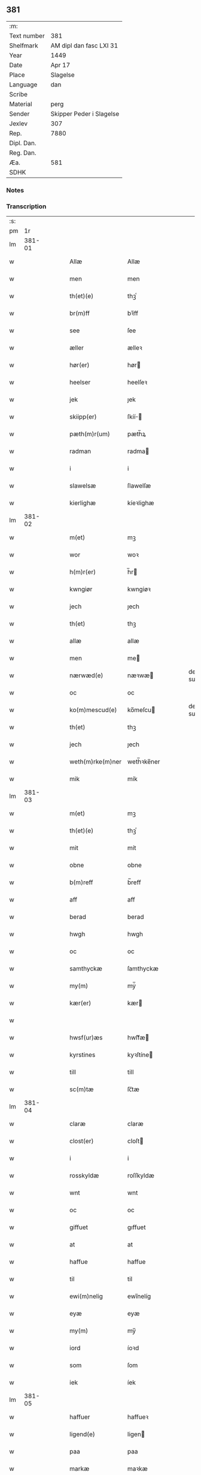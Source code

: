 ** 381
| :m:         |                          |
| Text number | 381                      |
| Shelfmark   | AM dipl dan fasc LXI 31  |
| Year        | 1449                     |
| Date        | Apr 17                   |
| Place       | Slagelse                 |
| Language    | dan                      |
| Scribe      |                          |
| Material    | perg                     |
| Sender      | Skipper Peder i Slagelse |
| Jexlev      | 307                      |
| Rep.        | 7880                     |
| Dipl. Dan.  |                          |
| Reg. Dan.   |                          |
| Æa.         | 581                      |
| SDHK        |                          |

*** Notes


*** Transcription
| :s: |        |   |   |   |   |                  |              |   |   |   |        |     |   |   |   |        |
| pm  |     1r |   |   |   |   |                  |              |   |   |   |        |     |   |   |   |        |
| lm  | 381-01 |   |   |   |   |                  |              |   |   |   |        |     |   |   |   |        |
| w   |        |   |   |   |   | Allæ             | Allæ         |   |   |   |        | dan |   |   |   | 381-01 |
| w   |        |   |   |   |   | men              | men          |   |   |   |        | dan |   |   |   | 381-01 |
| w   |        |   |   |   |   | th(et)(e)        | thꝫͤ          |   |   |   |        | dan |   |   |   | 381-01 |
| w   |        |   |   |   |   | br(m)ff          | bꝛ̅ff         |   |   |   |        | dan |   |   |   | 381-01 |
| w   |        |   |   |   |   | see              | ſee          |   |   |   |        | dan |   |   |   | 381-01 |
| w   |        |   |   |   |   | æller            | ælleꝛ        |   |   |   |        | dan |   |   |   | 381-01 |
| w   |        |   |   |   |   | hør(er)          | hør         |   |   |   |        | dan |   |   |   | 381-01 |
| w   |        |   |   |   |   | heelser          | heelſeꝛ      |   |   |   |        | dan |   |   |   | 381-01 |
| w   |        |   |   |   |   | jek              | ȷek          |   |   |   |        | dan |   |   |   | 381-01 |
| w   |        |   |   |   |   | skiipp(er)       | ſkíí̲        |   |   |   |        | dan |   |   |   | 381-01 |
| w   |        |   |   |   |   | pæth(m)r(um)     | pæth̅ꝝ        |   |   |   |        | dan |   |   |   | 381-01 |
| w   |        |   |   |   |   | radman           | radma       |   |   |   |        | dan |   |   |   | 381-01 |
| w   |        |   |   |   |   | i                | i            |   |   |   |        | dan |   |   |   | 381-01 |
| w   |        |   |   |   |   | slawelsæ         | ſlawelſæ     |   |   |   |        | dan |   |   |   | 381-01 |
| w   |        |   |   |   |   | kierlighæ        | kíeꝛlighæ    |   |   |   |        | dan |   |   |   | 381-01 |
| lm  | 381-02 |   |   |   |   |                  |              |   |   |   |        |     |   |   |   |        |
| w   |        |   |   |   |   | m(et)            | mꝫ           |   |   |   |        | dan |   |   |   | 381-02 |
| w   |        |   |   |   |   | wor              | woꝛ          |   |   |   |        | dan |   |   |   | 381-02 |
| w   |        |   |   |   |   | h(m)r(er)        | h̅r          |   |   |   |        | dan |   |   |   | 381-02 |
| w   |        |   |   |   |   | kwngiør          | kwngiøꝛ      |   |   |   |        | dan |   |   |   | 381-02 |
| w   |        |   |   |   |   | jech             | ȷech         |   |   |   |        | dan |   |   |   | 381-02 |
| w   |        |   |   |   |   | th(et)           | thꝫ          |   |   |   |        | dan |   |   |   | 381-02 |
| w   |        |   |   |   |   | allæ             | allæ         |   |   |   |        | dan |   |   |   | 381-02 |
| w   |        |   |   |   |   | men              | me          |   |   |   |        | dan |   |   |   | 381-02 |
| w   |        |   |   |   |   | nærwæd(e)        | næꝛwæ       |   |   |   | de-sup | dan |   |   |   | 381-02 |
| w   |        |   |   |   |   | oc               | oc           |   |   |   |        | dan |   |   |   | 381-02 |
| w   |        |   |   |   |   | ko(m)mescud(e)   | ko̅meſcu     |   |   |   | de-sup | dan |   |   |   | 381-02 |
| w   |        |   |   |   |   | th(et)           | thꝫ          |   |   |   |        | dan |   |   |   | 381-02 |
| w   |        |   |   |   |   | jech             | ȷech         |   |   |   |        | dan |   |   |   | 381-02 |
| w   |        |   |   |   |   | weth(m)rke(m)ner | weth̅ꝛke̅ner   |   |   |   |        | dan |   |   |   | 381-02 |
| w   |        |   |   |   |   | mik              | mík          |   |   |   |        | dan |   |   |   | 381-02 |
| lm  | 381-03 |   |   |   |   |                  |              |   |   |   |        |     |   |   |   |        |
| w   |        |   |   |   |   | m(et)            | mꝫ           |   |   |   |        | dan |   |   |   | 381-03 |
| w   |        |   |   |   |   | th(et)(e)        | thꝫͤ          |   |   |   |        | dan |   |   |   | 381-03 |
| w   |        |   |   |   |   | mit              | mít          |   |   |   |        | dan |   |   |   | 381-03 |
| w   |        |   |   |   |   | obne             | obne         |   |   |   |        | dan |   |   |   | 381-03 |
| w   |        |   |   |   |   | b(m)reff         | b̅reff        |   |   |   |        | dan |   |   |   | 381-03 |
| w   |        |   |   |   |   | aff              | aff          |   |   |   |        | dan |   |   |   | 381-03 |
| w   |        |   |   |   |   | berad            | berad        |   |   |   |        | dan |   |   |   | 381-03 |
| w   |        |   |   |   |   | hwgh             | hwgh         |   |   |   |        | dan |   |   |   | 381-03 |
| w   |        |   |   |   |   | oc               | oc           |   |   |   |        | dan |   |   |   | 381-03 |
| w   |        |   |   |   |   | samthyckæ        | ſamthyckæ    |   |   |   |        | dan |   |   |   | 381-03 |
| w   |        |   |   |   |   | my(m)            | mẏ̅           |   |   |   |        | dan |   |   |   | 381-03 |
| w   |        |   |   |   |   | kær(er)          | kær         |   |   |   |        | dan |   |   |   | 381-03 |
| w   |        |   |   |   |   |                  |              |   |   |   |        | dan |   |   |   | 381-03 |
| w   |        |   |   |   |   | hwsf(ur)æs       | hwſf᷑æ       |   |   |   |        | dan |   |   |   | 381-03 |
| w   |        |   |   |   |   | kyrstines        | kyꝛſtíne    |   |   |   |        | dan |   |   |   | 381-03 |
| w   |        |   |   |   |   | till             | till         |   |   |   |        | dan |   |   |   | 381-03 |
| w   |        |   |   |   |   | sc(m)tæ          | ſc̅tæ         |   |   |   |        | dan |   |   |   | 381-03 |
| lm  | 381-04 |   |   |   |   |                  |              |   |   |   |        |     |   |   |   |        |
| w   |        |   |   |   |   | claræ            | claræ        |   |   |   |        | dan |   |   |   | 381-04 |
| w   |        |   |   |   |   | clost(er)        | cloſt       |   |   |   |        | dan |   |   |   | 381-04 |
| w   |        |   |   |   |   | i                | i            |   |   |   |        | dan |   |   |   | 381-04 |
| w   |        |   |   |   |   | rosskyldæ        | roſſkyldæ    |   |   |   |        | dan |   |   |   | 381-04 |
| w   |        |   |   |   |   | wnt              | wnt          |   |   |   |        | dan |   |   |   | 381-04 |
| w   |        |   |   |   |   | oc               | oc           |   |   |   |        | dan |   |   |   | 381-04 |
| w   |        |   |   |   |   | giffuet          | gıffuet      |   |   |   |        | dan |   |   |   | 381-04 |
| w   |        |   |   |   |   | at               | at           |   |   |   |        | dan |   |   |   | 381-04 |
| w   |        |   |   |   |   | haffue           | haffue       |   |   |   |        | dan |   |   |   | 381-04 |
| w   |        |   |   |   |   | til              | til          |   |   |   |        | dan |   |   |   | 381-04 |
| w   |        |   |   |   |   | ewi(m)nelig      | ewi̅nelíg     |   |   |   |        | dan |   |   |   | 381-04 |
| w   |        |   |   |   |   | eyæ              | eyæ          |   |   |   |        | dan |   |   |   | 381-04 |
| w   |        |   |   |   |   | my(m)            | my̅           |   |   |   |        | dan |   |   |   | 381-04 |
| w   |        |   |   |   |   | iord             | íoꝛd         |   |   |   |        | dan |   |   |   | 381-04 |
| w   |        |   |   |   |   | som              | ſom          |   |   |   |        | dan |   |   |   | 381-04 |
| w   |        |   |   |   |   | iek              | íek          |   |   |   |        | dan |   |   |   | 381-04 |
| lm  | 381-05 |   |   |   |   |                  |              |   |   |   |        |     |   |   |   |        |
| w   |        |   |   |   |   | haffuer          | haffueꝛ      |   |   |   |        | dan |   |   |   | 381-05 |
| w   |        |   |   |   |   | ligend(e)        | ligen       |   |   |   |        | dan |   |   |   | 381-05 |
| w   |        |   |   |   |   | paa              | paa          |   |   |   |        | dan |   |   |   | 381-05 |
| w   |        |   |   |   |   | markæ            | maꝛkæ        |   |   |   |        | dan |   |   |   | 381-05 |
| w   |        |   |   |   |   | mark             | maꝛk         |   |   |   |        | dan |   |   |   | 381-05 |
| w   |        |   |   |   |   | j                | j            |   |   |   |        | dan |   |   |   | 381-05 |
| w   |        |   |   |   |   | kwnby            | kwby        |   |   |   |        | dan |   |   |   | 381-05 |
| w   |        |   |   |   |   | sog(m)n          | ſog̅         |   |   |   |        | dan |   |   |   | 381-05 |
| w   |        |   |   |   |   | j                | j            |   |   |   |        | dan |   |   |   | 381-05 |
| w   |        |   |   |   |   | twtzæ            | twtzæ        |   |   |   |        | dan |   |   |   | 381-05 |
| w   |        |   |   |   |   | hærith           | hærıth       |   |   |   |        | dan |   |   |   | 381-05 |
| w   |        |   |   |   |   | oc               | oc           |   |   |   |        | dan |   |   |   | 381-05 |
| w   |        |   |   |   |   | ær               | ær           |   |   |   |        | dan |   |   |   | 381-05 |
| w   |        |   |   |   |   | my(m)            | my̅           |   |   |   |        | dan |   |   |   | 381-05 |
| w   |        |   |   |   |   | hwsf(ur)æs       | hwſf᷑æ       |   |   |   |        | dan |   |   |   | 381-05 |
| lm  | 381-06 |   |   |   |   |                  |              |   |   |   |        |     |   |   |   |        |
| w   |        |   |   |   |   | rætæ             | rætæ         |   |   |   |        | dan |   |   |   | 381-06 |
| w   |        |   |   |   |   | fæth(m)rnæ       | fæth̅ꝛnæ      |   |   |   |        | dan |   |   |   | 381-06 |
| w   |        |   |   |   |   | iord             | ioꝛd         |   |   |   |        | dan |   |   |   | 381-06 |
| w   |        |   |   |   |   | hwilken          | hwılke      |   |   |   |        | dan |   |   |   | 381-06 |
| w   |        |   |   |   |   | nielss           | níelſſ       |   |   |   |        | dan |   |   |   | 381-06 |
| w   |        |   |   |   |   | j́enss(øn)        | ȷ́enſ        |   |   |   |        | dan |   |   |   | 381-06 |
| w   |        |   |   |   |   | aff              | aff          |   |   |   |        | dan |   |   |   | 381-06 |
| w   |        |   |   |   |   | markæ            | maꝛkæ        |   |   |   |        | dan |   |   |   | 381-06 |
| w   |        |   |   |   |   | nw               | nw           |   |   |   |        | dan |   |   |   | 381-06 |
| w   |        |   |   |   |   | i                | i            |   |   |   |        | dan |   |   |   | 381-06 |
| w   |        |   |   |   |   | wær(er)          | wær         |   |   |   |        | dan |   |   |   | 381-06 |
| w   |        |   |   |   |   | haffuer          | haffueꝛ      |   |   |   |        | dan |   |   |   | 381-06 |
| w   |        |   |   |   |   | oc               | oc           |   |   |   |        | dan |   |   |   | 381-06 |
| w   |        |   |   |   |   | giffuer          | gíffueꝛ      |   |   |   |        | dan |   |   |   | 381-06 |
| w   |        |   |   |   |   | huert            | hueꝛt        |   |   |   |        | dan |   |   |   | 381-06 |
| lm  | 381-07 |   |   |   |   |                  |              |   |   |   |        |     |   |   |   |        |
| w   |        |   |   |   |   | aar              | aar          |   |   |   |        | dan |   |   |   | 381-07 |
| w   |        |   |   |   |   | j                | j            |   |   |   |        | dan |   |   |   | 381-07 |
| w   |        |   |   |   |   | ort(is)          | oꝛtꝭ         |   |   |   |        | dan |   |   |   | 381-07 |
| w   |        |   |   |   |   | bywg             | bywg         |   |   |   |        | dan |   |   |   | 381-07 |
| w   |        |   |   |   |   | aff              | aff          |   |   |   |        | dan |   |   |   | 381-07 |
| w   |        |   |   |   |   | hennæ            | hennæ        |   |   |   |        | dan |   |   |   | 381-07 |
| w   |        |   |   |   |   | til              | til          |   |   |   |        | dan |   |   |   | 381-07 |
| w   |        |   |   |   |   | arlight          | arlıght      |   |   |   |        | dan |   |   |   | 381-07 |
| w   |        |   |   |   |   | landgildæ        | landgildæ    |   |   |   |        | dan |   |   |   | 381-07 |
| w   |        |   |   |   |   | for              | foꝛ          |   |   |   |        | dan |   |   |   | 381-07 |
| w   |        |   |   |   |   | vth(m)n          | vth̅n         |   |   |   |        | dan |   |   |   | 381-07 |
| w   |        |   |   |   |   | ij               | ij           |   |   |   |        | dan |   |   |   | 381-07 |
| w   |        |   |   |   |   | hwiidæ           | hwiidæ       |   |   |   |        | dan |   |   |   | 381-07 |
| w   |        |   |   |   |   | penᷚ(e)           | penᷚͤ          |   |   |   |        | dan |   |   |   | 381-07 |
| w   |        |   |   |   |   | th(m)r(um)       | th̅ꝝ          |   |   |   |        | dan |   |   |   | 381-07 |
| w   |        |   |   |   |   | aff              | aff          |   |   |   |        | dan |   |   |   | 381-07 |
| w   |        |   |   |   |   | skal             | ſkal         |   |   |   |        | dan |   |   |   | 381-07 |
| lm  | 381-08 |   |   |   |   |                  |              |   |   |   |        |     |   |   |   |        |
| w   |        |   |   |   |   | giiffues         | gííffues     |   |   |   |        | dan |   |   |   | 381-08 |
| w   |        |   |   |   |   | tiil             | tiil         |   |   |   |        | dan |   |   |   | 381-08 |
| w   |        |   |   |   |   | ledings          | ledíng      |   |   |   |        | dan |   |   |   | 381-08 |
| w   |        |   |   |   |   | penᷚ(e)           | penᷚͤ          |   |   |   |        | dan |   |   |   | 381-08 |
| w   |        |   |   |   |   | m(et)            | mꝫ           |   |   |   |        | dan |   |   |   | 381-08 |
| w   |        |   |   |   |   | saa dant         | ſaa dant     |   |   |   |        | dan |   |   |   | 381-08 |
| w   |        |   |   |   |   | wilkor           | wilkoꝛ       |   |   |   |        | dan |   |   |   | 381-08 |
| w   |        |   |   |   |   | at               | at           |   |   |   |        | dan |   |   |   | 381-08 |
| w   |        |   |   |   |   | syst(er)         | ſyſt        |   |   |   |        | dan |   |   |   | 381-08 |
| w   |        |   |   |   |   | kyrstine         | kyꝛſtíne     |   |   |   |        | dan |   |   |   | 381-08 |
| w   |        |   |   |   |   | j                | j            |   |   |   |        | dan |   |   |   | 381-08 |
| w   |        |   |   |   |   | for(d)(e)        | foꝛͩͤ          |   |   |   |        | dan |   |   |   | 381-08 |
| w   |        |   |   |   |   | clost(er)        | cloſt       |   |   |   |        | dan |   |   |   | 381-08 |
| w   |        |   |   |   |   | my(m)            | my̅           |   |   |   |        | dan |   |   |   | 381-08 |
| w   |        |   |   |   |   | kær(er)          | kær         |   |   |   |        | dan |   |   |   | 381-08 |
| w   |        |   |   |   |   |                  |              |   |   |   |        | dan |   |   |   | 381-08 |
| lm  | 381-09 |   |   |   |   |                  |              |   |   |   |        |     |   |   |   |        |
| w   |        |   |   |   |   | dotth(m)r        | dotth̅ꝛ       |   |   |   |        | dan |   |   |   | 381-09 |
| w   |        |   |   |   |   | skal             | ſkal         |   |   |   |        | dan |   |   |   | 381-09 |
| w   |        |   |   |   |   | till             | till         |   |   |   |        | dan |   |   |   | 381-09 |
| w   |        |   |   |   |   | sith             | ſıth         |   |   |   |        | dan |   |   |   | 381-09 |
| w   |        |   |   |   |   | behoff           | behoff       |   |   |   |        | dan |   |   |   | 381-09 |
| w   |        |   |   |   |   | nythæ            | nythæ        |   |   |   |        | dan |   |   |   | 381-09 |
| w   |        |   |   |   |   | for(d)(e)        | foꝛͩͤ          |   |   |   |        | dan |   |   |   | 381-09 |
| w   |        |   |   |   |   | landgildæ        | landgíldæ    |   |   |   |        | dan |   |   |   | 381-09 |
| w   |        |   |   |   |   | j                | j            |   |   |   |        | dan |   |   |   | 381-09 |
| w   |        |   |   |   |   | sinæ             | ſínæ         |   |   |   |        | dan |   |   |   | 381-09 |
| w   |        |   |   |   |   | leffdaghæ        | leffdaghæ    |   |   |   |        | dan |   |   |   | 381-09 |
| w   |        |   |   |   |   | oc               | oc           |   |   |   |        | dan |   |   |   | 381-09 |
| w   |        |   |   |   |   | efft(er)         | efft        |   |   |   |        | dan |   |   |   | 381-09 |
| w   |        |   |   |   |   | hennes           | henne       |   |   |   |        | dan |   |   |   | 381-09 |
| lm  | 381-10 |   |   |   |   |                  |              |   |   |   |        |     |   |   |   |        |
| w   |        |   |   |   |   | tiid             | tiid         |   |   |   |        | dan |   |   |   | 381-10 |
| w   |        |   |   |   |   | scule            | ſcule        |   |   |   |        | dan |   |   |   | 381-10 |
| w   |        |   |   |   |   | systernæ         | ſyſteꝛnæ     |   |   |   |        | dan |   |   |   | 381-10 |
| w   |        |   |   |   |   | j                | j            |   |   |   |        | dan |   |   |   | 381-10 |
| w   |        |   |   |   |   | for(d)(e)        | foꝛͩͤ          |   |   |   |        | dan |   |   |   | 381-10 |
| w   |        |   |   |   |   | clost(er)        | cloſt       |   |   |   |        | dan |   |   |   | 381-10 |
| w   |        |   |   |   |   | for(d)(e)        | foꝛͩͤ          |   |   |   |        | dan |   |   |   | 381-10 |
| w   |        |   |   |   |   | landgildæ        | landgıldæ    |   |   |   |        | dan |   |   |   | 381-10 |
| w   |        |   |   |   |   | til              | til          |   |   |   |        | dan |   |   |   | 381-10 |
| w   |        |   |   |   |   | therr(is)        | therrꝭ       |   |   |   |        | dan |   |   |   | 381-10 |
| w   |        |   |   |   |   | nyttæ            | nyttæ        |   |   |   |        | dan |   |   |   | 381-10 |
| w   |        |   |   |   |   | opbæræ           | opbæræ       |   |   |   |        | dan |   |   |   | 381-10 |
| w   |        |   |   |   |   | oc               | oc           |   |   |   |        | dan |   |   |   | 381-10 |
| w   |        |   |   |   |   | haffue           | haffue       |   |   |   |        | dan |   |   |   | 381-10 |
| lm  | 381-11 |   |   |   |   |                  |              |   |   |   |        |     |   |   |   |        |
| w   |        |   |   |   |   | vth(m)n          | vth̅         |   |   |   |        | dan |   |   |   | 381-11 |
| w   |        |   |   |   |   | hwer             | hweꝛ         |   |   |   |        | dan |   |   |   | 381-11 |
| w   |        |   |   |   |   | manss            | manſſ        |   |   |   |        | dan |   |   |   | 381-11 |
| w   |        |   |   |   |   | hinder           | hindeꝛ       |   |   |   |        | dan |   |   |   | 381-11 |
| w   |        |   |   |   |   | æller            | ælleꝛ        |   |   |   |        | dan |   |   |   | 381-11 |
| w   |        |   |   |   |   | gensielsæ        | genſielſæ    |   |   |   |        | dan |   |   |   | 381-11 |
| w   |        |   |   |   |   | Jn               | Jn           |   |   |   |        | dan |   |   |   | 381-11 |
| w   |        |   |   |   |   | cui(us)          | cuiꝰ         |   |   |   |        | dan |   |   |   | 381-11 |
| w   |        |   |   |   |   | r(e)i            | rͤi           |   |   |   |        | dan |   |   |   | 381-11 |
| w   |        |   |   |   |   | testi(m)oniu(m)  | teſtı̅oniu̅    |   |   |   |        | dan |   |   |   | 381-11 |
| w   |        |   |   |   |   | oc               | oc           |   |   |   |        | dan |   |   |   | 381-11 |
| w   |        |   |   |   |   | maior(is)        | maiorꝭ       |   |   |   |        | dan |   |   |   | 381-11 |
| w   |        |   |   |   |   | firmitat(is)     | fırmitatꝭ    |   |   |   |        | dan |   |   |   | 381-11 |
| lm  | 381-12 |   |   |   |   |                  |              |   |   |   |        |     |   |   |   |        |
| w   |        |   |   |   |   | euidencia(m)     | euidencia̅    |   |   |   |        | dan |   |   |   | 381-12 |
| w   |        |   |   |   |   | sigillu(m)       | ſıgıllu̅      |   |   |   |        | dan |   |   |   | 381-12 |
| w   |        |   |   |   |   | meu(m)           | meu̅          |   |   |   |        | dan |   |   |   | 381-12 |
| w   |        |   |   |   |   | vna              | vna          |   |   |   |        | dan |   |   |   | 381-12 |
| w   |        |   |   |   |   | cu(m)            | cu̅           |   |   |   |        | dan |   |   |   | 381-12 |
| w   |        |   |   |   |   | sigillis         | ſıgılli     |   |   |   |        | dan |   |   |   | 381-12 |
| w   |        |   |   |   |   | viroru(m)        | vıroru̅       |   |   |   |        | dan |   |   |   | 381-12 |
| w   |        |   |   |   |   | ho(m)obiliu(m)   | ho̅obılıu̅     |   |   |   |        | dan |   |   |   | 381-12 |
| w   |        |   |   |   |   | v(et)            | vꝫ           |   |   |   |        | dan |   |   |   | 381-12 |
| w   |        |   |   |   |   | dnj(m)           | dnj̅          |   |   |   |        | dan |   |   |   | 381-12 |
| w   |        |   |   |   |   | kanutj           | kanutj       |   |   |   |        | dan |   |   |   | 381-12 |
| w   |        |   |   |   |   | marq(ra)rdi      | maꝛqrdi     |   |   |   |        | dan |   |   |   | 381-12 |
| w   |        |   |   |   |   | vicecu(ra)tj     | vícecutj    |   |   |   |        | dan |   |   |   | 381-12 |
| lm  | 381-13 |   |   |   |   |                  |              |   |   |   |        |     |   |   |   |        |
| w   |        |   |   |   |   | e(m)cce          | e̅cce         |   |   |   |        | dan |   |   |   | 381-13 |
| w   |        |   |   |   |   | sc(m)ti          | ſc̅tı         |   |   |   |        | dan |   |   |   | 381-13 |
| w   |        |   |   |   |   | michaelis        | michaelı    |   |   |   |        | dan |   |   |   | 381-13 |
| w   |        |   |   |   |   | slaulos(øn)      | ſlaulo      |   |   |   |        | dan |   |   |   | 381-13 |
| w   |        |   |   |   |   | h(m)ma(m)nj      | h̅ma̅nj        |   |   |   |        | dan |   |   |   | 381-13 |
| w   |        |   |   |   |   | de               | de           |   |   |   |        | dan |   |   |   | 381-13 |
| w   |        |   |   |   |   | lippen           | líe        |   |   |   |        | dan |   |   |   | 381-13 |
| w   |        |   |   |   |   | p(ro)co(m)sulis  | ꝓco̅ſulí     |   |   |   |        | dan |   |   |   | 381-13 |
| w   |        |   |   |   |   | mathie           | mathie       |   |   |   |        | dan |   |   |   | 381-13 |
| w   |        |   |   |   |   | fobis            | fobi        |   |   |   |        | dan |   |   |   | 381-13 |
| w   |        |   |   |   |   | et               | et           |   |   |   |        | dan |   |   |   | 381-13 |
| w   |        |   |   |   |   | joh(m)           | joh̅          |   |   |   |        | dan |   |   |   | 381-13 |
| w   |        |   |   |   |   | mildenhøffdh     | mildenhøffdh |   |   |   |        | dan |   |   |   | 381-13 |
| lm  | 381-14 |   |   |   |   |                  |              |   |   |   |        |     |   |   |   |        |
| w   |        |   |   |   |   | (con)sulu(m)     | ꝯſulu̅        |   |   |   |        | dan |   |   |   | 381-14 |
| w   |        |   |   |   |   | ibid(e)          | ıbi         |   |   |   |        | dan |   |   |   | 381-14 |
| w   |        |   |   |   |   | pn(m)tibus       | pn̅tíbu      |   |   |   |        | dan |   |   |   | 381-14 |
| w   |        |   |   |   |   | e(m)             | e̅            |   |   |   |        | dan |   |   |   | 381-14 |
| w   |        |   |   |   |   | appensu(m)       | aenſu̅       |   |   |   |        | dan |   |   |   | 381-14 |
| w   |        |   |   |   |   | Datu(m)          | Datu̅         |   |   |   |        | dan |   |   |   | 381-14 |
| w   |        |   |   |   |   | slaulos(øn)      | ſlaulo      |   |   |   |        | dan |   |   |   | 381-14 |
| w   |        |   |   |   |   | Anno             | Anno         |   |   |   |        | dan |   |   |   | 381-14 |
| w   |        |   |   |   |   | dnj(m)           | dnj̅          |   |   |   |        | dan |   |   |   | 381-14 |
| w   |        |   |   |   |   | mcdxlnono        | cdxlnono    |   |   |   |        | dan |   |   |   | 381-14 |
| p   |        |   |   |   |   | /                | /            |   |   |   |        | dan |   |   |   | 381-14 |
| w   |        |   |   |   |   | fer(i)a          | fera        |   |   |   |        | dan |   |   |   | 381-14 |
| w   |        |   |   |   |   | q(i)nta          | qnta        |   |   |   |        | dan |   |   |   | 381-14 |
| w   |        |   |   |   |   | pasche           | paſche       |   |   |   |        | dan |   |   |   | 381-14 |
| :e: |        |   |   |   |   |                  |              |   |   |   |        |     |   |   |   |        |
